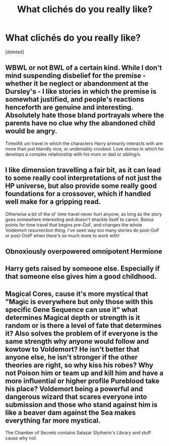 #+TITLE: What clichés do you really like?

* What clichés do you really like?
:PROPERTIES:
:Score: 3
:DateUnix: 1492805084.0
:DateShort: 2017-Apr-22
:END:
[deleted]


** WBWL or not BWL of a certain kind. While I don't mind suspending disbelief for the premise - whether it be neglect or abandonment at the Dursley's - I like stories in which the premise is somewhat justified, and people's reactions henceforth are genuine and interesting. Absolutely hate those bland portrayals where the parents have no clue why the abandoned child would be angry.

Time/Alt uni travel in which the characters Harry primarily interacts with are more than just blandly nice, or undeniably crooked. Love stories in which he develops a complex relationship with his mum or dad or sibling/s.
:PROPERTIES:
:Author: finebalance
:Score: 3
:DateUnix: 1492807594.0
:DateShort: 2017-Apr-22
:END:


** I like dimension travelling a fair bit, as it can lead to some really cool interpretations of not just the HP universe, but also provide some really good foundations for a crossover, which if handled well make for a gripping read.

Otherwise a bit of the ol' time travel never hurt anyone, as long as the story goes somewhere interesting and doesn't shackle itself to canon. Bonus points for time travel that begins pre-GoF, and changes the whole Voldemort resurrection thing. I've seen way too many stories do post-GoF or post-OotP when there's so much more to work with!
:PROPERTIES:
:Author: Judge_Knox
:Score: 3
:DateUnix: 1492809233.0
:DateShort: 2017-Apr-22
:END:


** Obnoxiously overpowered omnipotent Hermione
:PROPERTIES:
:Author: woop_woop_throwaway
:Score: 1
:DateUnix: 1492810940.0
:DateShort: 2017-Apr-22
:END:


** Harry gets raised by someone else. Especially if that someone else gives him a good childhood.
:PROPERTIES:
:Author: Full-Paragon
:Score: 1
:DateUnix: 1492814216.0
:DateShort: 2017-Apr-22
:END:


** Magical Cores, cause it's more mystical that "Magic is everywhere but only those with this specific Gene Sequence can use it" what determines Magical depth or strength is it random or is there a level of fate that determines it? Also solves the problem of if everyone is the same strength why anyone would follow and kowtow to Voldemort? He isn't better that anyone else, he isn't stronger if the other theories are right, so why kiss his robes? Why not Poison him or team up and kill him and have a more influential or higher profile Pureblood take his place? Voldemort being a powerful and dangerous wizard that scares everyone into submission and those who stand against him is like a beaver dam against the Sea makes everything far more mystical.

The Chamber of Secrets contains Salazar Slytherin's Library and stuff cause why not.
:PROPERTIES:
:Author: KidCoheed
:Score: 1
:DateUnix: 1492818001.0
:DateShort: 2017-Apr-22
:END:

